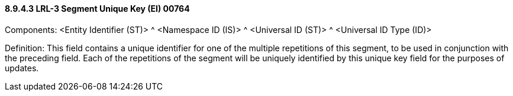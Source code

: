==== 8.9.4.3 LRL-3 Segment Unique Key (EI) 00764

Components: <Entity Identifier (ST)> ^ <Namespace ID (IS)> ^ <Universal ID (ST)> ^ <Universal ID Type (ID)>

Definition: This field contains a unique identifier for one of the multiple repetitions of this segment, to be used in conjunction with the preceding field. Each of the repetitions of the segment will be uniquely identified by this unique key field for the purposes of updates.

